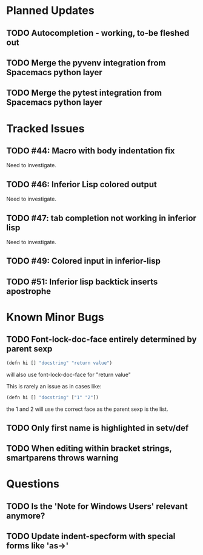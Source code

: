 * Planned Updates
** TODO Autocompletion - working, to-be fleshed out
** TODO Merge the pyvenv integration from Spacemacs python layer
** TODO Merge the pytest integration from Spacemacs python layer
* Tracked Issues
** TODO #44: Macro with body indentation fix

Need to investigate.

** TODO #46: Inferior Lisp colored output

Need to investigate.

** TODO #47: tab completion not working in inferior lisp

Need to investigate.

** TODO #49: Colored input in inferior-lisp
** TODO #51: Inferior lisp backtick inserts apostrophe
* Known Minor Bugs
** TODO Font-lock-doc-face entirely determined by parent sexp
#+BEGIN_SRC lisp
(defn hi [] "docstring" "return value")
#+END_SRC

will also use font-lock-doc-face for "return value"

This is rarely an issue as in cases like:
#+BEGIN_SRC lisp
(defn hi [] "docstring" ["1" "2"])
#+END_SRC
the 1 and 2 will use the correct face as the parent sexp is the list.

** TODO Only first name is highlighted in setv/def
** TODO When editing within bracket strings, smartparens throws warning
* Questions
** TODO Is the 'Note for Windows Users' relevant anymore?
** TODO Update indent-specform with special forms like 'as->'
